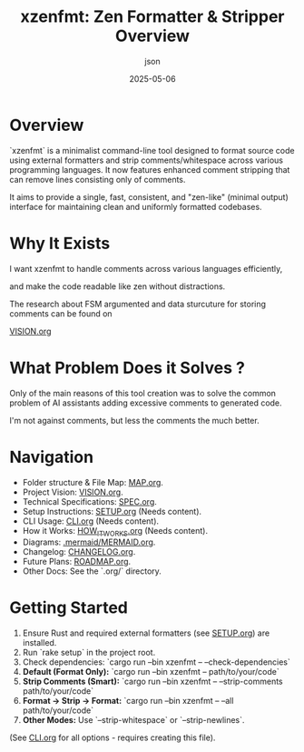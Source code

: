 #+TITLE: xzenfmt: Zen Formatter & Stripper Overview
#+AUTHOR: json
#+DATE: 2025-05-06

* Overview

`xzenfmt` is a minimalist command-line tool designed to format source code using external formatters and strip comments/whitespace across various programming languages. It now features enhanced comment stripping that can remove lines consisting only of comments.

It aims to provide a single, fast, consistent, and "zen-like" (minimal output) interface for maintaining clean and uniformly formatted codebases.

* Why It Exists

I want xzenfmt to handle comments across various languages efficiently,

and make the code readable like zen without distractions.

The research about FSM argumented and data sturcuture for storing comments can be found on

[[file:VISION.org][VISION.org]]

* What Problem Does it Solves ?

Only of the main reasons of this tool creation was to solve the common problem of AI assistants adding excessive comments to generated code.

I'm not against comments, but less the comments the much better.

* Navigation
- Folder structure & File Map: [[file:MAP.org][MAP.org]].
- Project Vision: [[file:VISION.org][VISION.org]].
- Technical Specifications: [[file:.org/SPEC.org][SPEC.org]].
- Setup Instructions: [[file:.org/SETUP.org][SETUP.org]] (Needs content).
- CLI Usage: [[file:.org/CLI.org][CLI.org]] (Needs content).
- How it Works: [[file:.org/HOW_IT_WORKS.org][HOW_IT_WORKS.org]] (Needs content).
- Diagrams: [[file:.mermaid/MERMAID.org][.mermaid/MERMAID.org]].
- Changelog: [[file:.org/CHANGELOG.org][CHANGELOG.org]].
- Future Plans: [[file:.org/ROADMAP.org][ROADMAP.org]].
- Other Docs: See the `.org/` directory.

* Getting Started
1. Ensure Rust and required external formatters (see [[file:.org/SETUP.org][SETUP.org]]) are installed.
2. Run `rake setup` in the project root.
3. Check dependencies: `cargo run --bin xzenfmt -- --check-dependencies`
4. **Default (Format Only):** `cargo run --bin xzenfmt -- path/to/your/code`
5. **Strip Comments (Smart):** `cargo run --bin xzenfmt -- --strip-comments path/to/your/code`
6. **Format -> Strip -> Format:** `cargo run --bin xzenfmt -- --all path/to/your/code`
7. **Other Modes:** Use `--strip-whitespace` or `--strip-newlines`.

(See [[file:.org/CLI.org][CLI.org]] for all options - requires creating this file).
